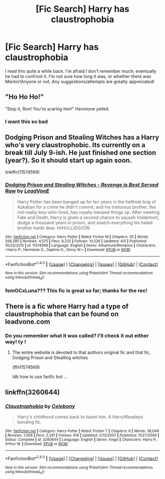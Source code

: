 #+TITLE: [Fic Search] Harry has claustrophobia

* [Fic Search] Harry has claustrophobia
:PROPERTIES:
:Score: 8
:DateUnix: 1493177609.0
:DateShort: 2017-Apr-26
:FlairText: Fic Search
:END:
I read this quite a while back. I'm afraid I don't remember much; eventually he had to confront it. I'm not sure how long it was, or whether there was Mentor!Anyone or not. Any suggestions/attempts are greatly appreciated!


** "Ho Ho Ho!"

"Stop it, Ron! You're scaring him!" Hermione yelled.
:PROPERTIES:
:Author: ItsSpicee
:Score: 11
:DateUnix: 1493183328.0
:DateShort: 2017-Apr-26
:END:

*** I want this so bad
:PROPERTIES:
:Author: flingerdinger
:Score: 1
:DateUnix: 1493778324.0
:DateShort: 2017-May-03
:END:


** Dodging Prison and Stealing Witches has a Harry who's very claustrophobic. Its currently on a break till July 9-ish. He just finished one section (year?). So it should start up again soon.

linkffn(11574569)
:PROPERTIES:
:Author: nickg82
:Score: 3
:DateUnix: 1493243478.0
:DateShort: 2017-Apr-27
:END:

*** [[http://www.fanfiction.net/s/11574569/1/][*/Dodging Prison and Stealing Witches - Revenge is Best Served Raw/*]] by [[https://www.fanfiction.net/u/6791440/LeadVonE][/LeadVonE/]]

#+begin_quote
  Harry Potter has been banged up for ten years in the hellhole brig of Azkaban for a crime he didn't commit, and his traitorous brother, the not-really-boy-who-lived, has royally messed things up. After meeting Fate and Death, Harry is given a second chance to squash Voldemort, dodge a thousand years in prison, and snatch everything his hated brother holds dear. H/Hr/LL/DG/GW.
#+end_quote

^{/Site/: [[http://www.fanfiction.net/][fanfiction.net]] *|* /Category/: Harry Potter *|* /Rated/: Fiction M *|* /Chapters/: 35 *|* /Words/: 356,280 *|* /Reviews/: 4,575 *|* /Favs/: 8,225 *|* /Follows/: 10,526 *|* /Updated/: 4/5 *|* /Published/: 10/23/2015 *|* /id/: 11574569 *|* /Language/: English *|* /Genre/: Adventure/Romance *|* /Characters/: <Harry P., Hermione G., Daphne G., Ginny W.> *|* /Download/: [[http://www.ff2ebook.com/old/ffn-bot/index.php?id=11574569&source=ff&filetype=epub][EPUB]] or [[http://www.ff2ebook.com/old/ffn-bot/index.php?id=11574569&source=ff&filetype=mobi][MOBI]]}

--------------

*FanfictionBot*^{1.4.0} *|* [[[https://github.com/tusing/reddit-ffn-bot/wiki/Usage][Usage]]] | [[[https://github.com/tusing/reddit-ffn-bot/wiki/Changelog][Changelog]]] | [[[https://github.com/tusing/reddit-ffn-bot/issues/][Issues]]] | [[[https://github.com/tusing/reddit-ffn-bot/][GitHub]]] | [[[https://www.reddit.com/message/compose?to=tusing][Contact]]]

^{/New in this version: Slim recommendations using/ ffnbot!slim! /Thread recommendations using/ linksub(thread_id)!}
:PROPERTIES:
:Author: FanfictionBot
:Score: 1
:DateUnix: 1493243507.0
:DateShort: 2017-Apr-27
:END:


*** femOCxLuna??? This fic is great so far; thanks for the rec!
:PROPERTIES:
:Score: 1
:DateUnix: 1493266072.0
:DateShort: 2017-Apr-27
:END:


** There is a fic where Harry had a type of claustrophobia that can be found on leadvone.com
:PROPERTIES:
:Author: kbldcstark
:Score: 2
:DateUnix: 1493221281.0
:DateShort: 2017-Apr-26
:END:

*** Do you remember what it was called? I'll check it out either way! ty !
:PROPERTIES:
:Score: 1
:DateUnix: 1493248141.0
:DateShort: 2017-Apr-27
:END:

**** The entire website is devoted to that authors original fic and that fic, Dodging Prison and Stealling witches

(ffn11574569)

Idk how to use fanfic bot ...
:PROPERTIES:
:Author: kbldcstark
:Score: 1
:DateUnix: 1493249176.0
:DateShort: 2017-Apr-27
:END:


** linkffn(3260644)
:PROPERTIES:
:Author: c0smicmuffin
:Score: 2
:DateUnix: 1493252916.0
:DateShort: 2017-Apr-27
:END:

*** [[http://www.fanfiction.net/s/3260644/1/][*/Claustrophobia/*]] by [[https://www.fanfiction.net/u/406888/Celebony][/Celebony/]]

#+begin_quote
  Harry's childhood comes back to haunt him. A HarryWeasleys bonding fic.
#+end_quote

^{/Site/: [[http://www.fanfiction.net/][fanfiction.net]] *|* /Category/: Harry Potter *|* /Rated/: Fiction T *|* /Chapters/: 6 *|* /Words/: 38,049 *|* /Reviews/: 1,008 *|* /Favs/: 2,291 *|* /Follows/: 616 *|* /Updated/: 2/13/2007 *|* /Published/: 11/27/2006 *|* /Status/: Complete *|* /id/: 3260644 *|* /Language/: English *|* /Genre/: Angst *|* /Characters/: Harry P., Arthur W. *|* /Download/: [[http://www.ff2ebook.com/old/ffn-bot/index.php?id=3260644&source=ff&filetype=epub][EPUB]] or [[http://www.ff2ebook.com/old/ffn-bot/index.php?id=3260644&source=ff&filetype=mobi][MOBI]]}

--------------

*FanfictionBot*^{1.4.0} *|* [[[https://github.com/tusing/reddit-ffn-bot/wiki/Usage][Usage]]] | [[[https://github.com/tusing/reddit-ffn-bot/wiki/Changelog][Changelog]]] | [[[https://github.com/tusing/reddit-ffn-bot/issues/][Issues]]] | [[[https://github.com/tusing/reddit-ffn-bot/][GitHub]]] | [[[https://www.reddit.com/message/compose?to=tusing][Contact]]]

^{/New in this version: Slim recommendations using/ ffnbot!slim! /Thread recommendations using/ linksub(thread_id)!}
:PROPERTIES:
:Author: FanfictionBot
:Score: 1
:DateUnix: 1493252928.0
:DateShort: 2017-Apr-27
:END:
